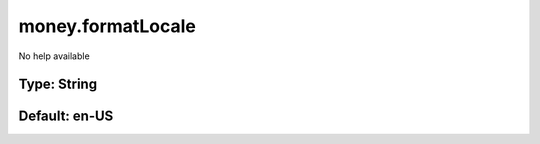 ==================
money.formatLocale
==================

No help available

Type: String
~~~~~~~~~~~~
Default: **en-US**
~~~~~~~~~~~~~~~~~~
